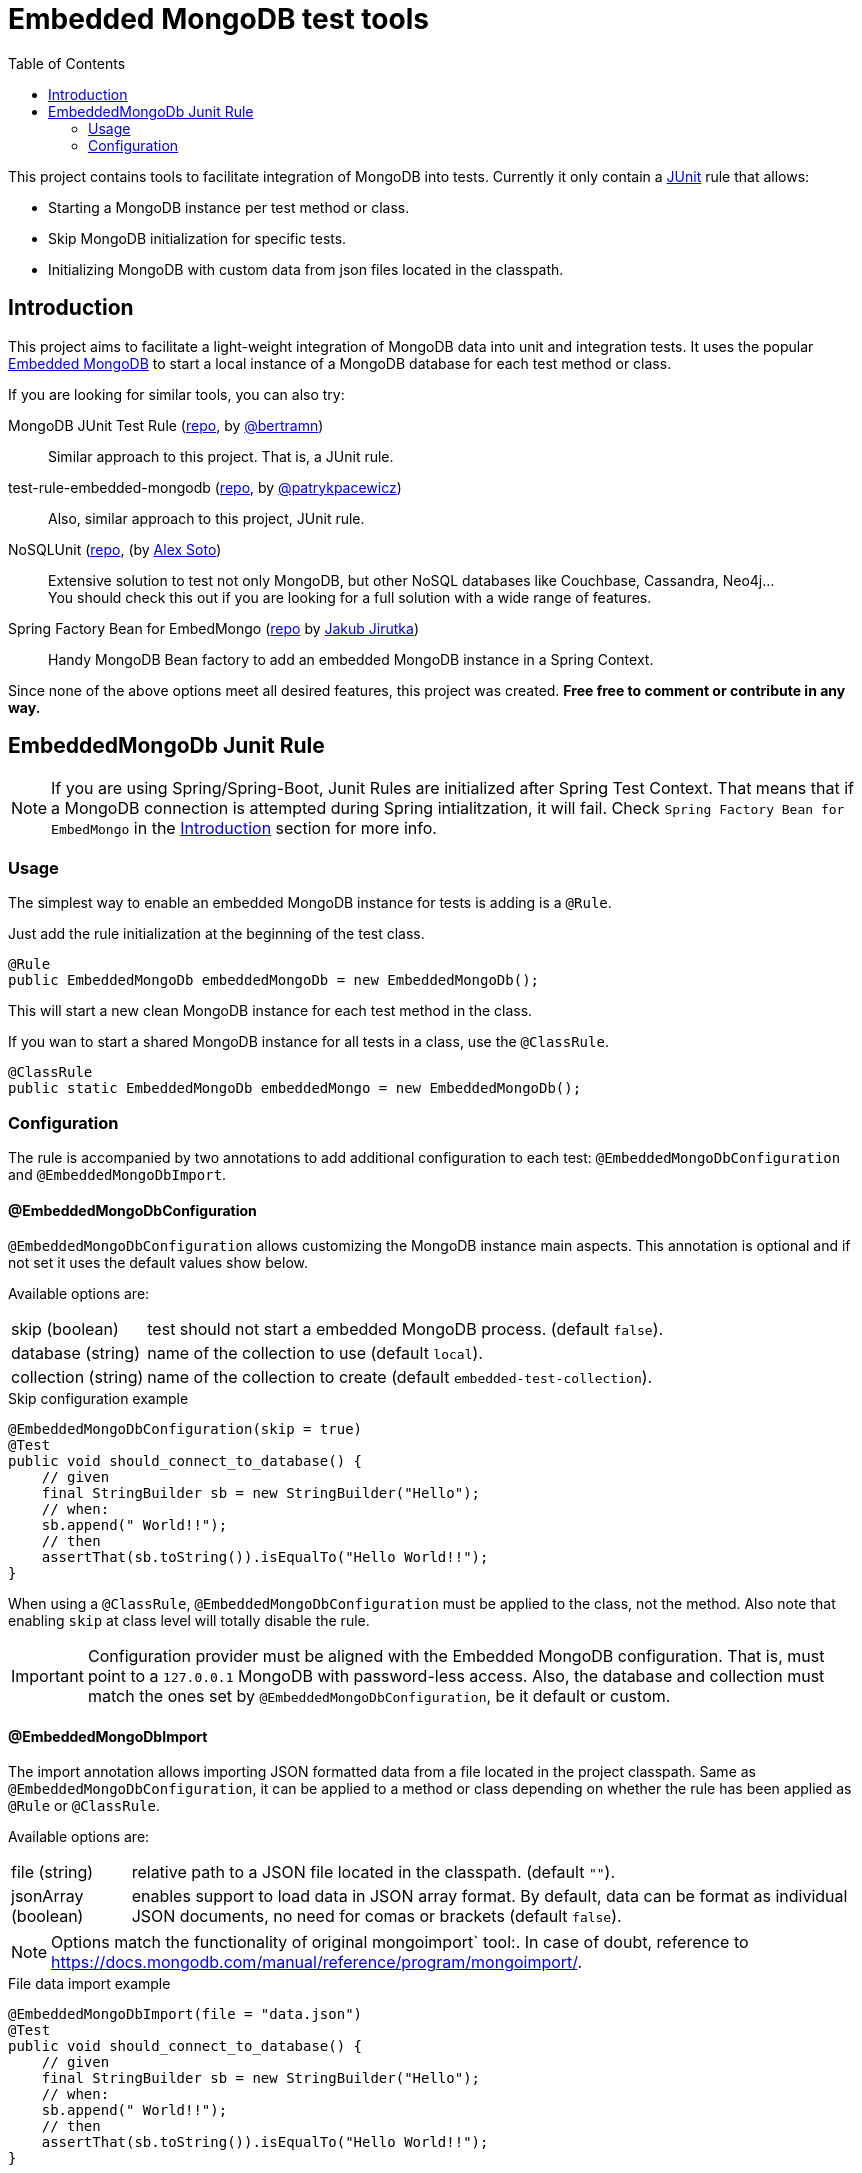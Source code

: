 = Embedded MongoDB test tools
:icons: font
:toc:
:config-annotation: @EmbeddedMongoDbConfiguration
:import-annotation: @EmbeddedMongoDbImport
// GitHub customization
ifdef::env-github[]
:badges:
:tag: master
:!toc-title:
:tip-caption: :bulb:
:note-caption: :paperclip:
:important-caption: :heavy_exclamation_mark:
:caution-caption: :fire:
:warning-caption: :warning:
endif::[]

This project contains tools to facilitate integration of MongoDB into tests.
Currently it only contain a link:https://github.com/junit-team/junit4/wiki/rules[JUnit] rule that allows:

* Starting a MongoDB instance per test method or class.
* Skip MongoDB initialization for specific tests.
* Initializing MongoDB with custom data from json files located in the classpath.

== Introduction

This project aims to facilitate a light-weight integration of MongoDB data into unit and integration tests.
It uses the popular link:https://github.com/flapdoodle-oss/de.flapdoodle.embed.mongo[Embedded MongoDB] to start a local instance of a MongoDB database for each test method or class.

If you are looking for similar tools, you can also try:

MongoDB JUnit Test Rule (link:https://github.com/bertramn/mongodb-junit-test[repo], by link:https://github.com/bertramn[@bertramn])::
Similar approach to this project.
That is, a JUnit rule.

test-rule-embedded-mongodb (link:https://github.com/patrykpacewicz/test-rule-embedded-mongodb[repo], by link:https://github.com/patrykpacewicz[@patrykpacewicz])::
Also, similar approach to this project, JUnit rule.

NoSQLUnit (link:https://github.com/lordofthejars/nosql-unit[repo], (by link:https://github.com/lordofthejars[Alex Soto])::
Extensive solution to test not only MongoDB, but other NoSQL databases like Couchbase, Cassandra, Neo4j... +
You should check this out if you are looking for a full solution with a wide range of features.

Spring Factory Bean for EmbedMongo (link:https://github.com/jirutka/embedmongo-spring[repo] by link:https://github.com/jirutka[Jakub Jirutka])::
Handy MongoDB Bean factory to add an embedded MongoDB instance in a Spring Context.

Since none of the above options meet all desired features, this project was created.
*Free free to comment or contribute in any way.*

== EmbeddedMongoDb Junit Rule

[NOTE]
====
If you are using Spring/Spring-Boot, Junit Rules are initialized after Spring Test Context.
That means that if a MongoDB connection is attempted during Spring intialitzation, it will fail.
Check `Spring Factory Bean for EmbedMongo` in the <<Introduction>> section for more info.
====

=== Usage

The simplest way to enable an embedded MongoDB instance for tests is adding is a `@Rule`.

Just add the rule initialization at the beginning of the test class.

[source,java]
----
@Rule
public EmbeddedMongoDb embeddedMongoDb = new EmbeddedMongoDb();
----

This will start a new clean MongoDB instance for each test method in the class.

If you wan to start a shared MongoDB instance for all tests in a class, use the `@ClassRule`.

[source,java]
----
@ClassRule
public static EmbeddedMongoDb embeddedMongo = new EmbeddedMongoDb();
----

=== Configuration

The rule is accompanied by two annotations to add additional configuration to each test: `{config-annotation}` and `{import-annotation}`.


==== {config-annotation}

`{config-annotation}` allows customizing the MongoDB instance main aspects.
This annotation is optional and if not set it uses the default values show below.

Available options are:

[horizontal]
skip (boolean):: test should not start a embedded MongoDB process. (default `false`).
database (string):: name of the collection to use (default `local`).
collection (string):: name of the collection to create (default `embedded-test-collection`).

[source,java,subs=attributes+]
.Skip configuration example
----
{config-annotation}(skip = true)
@Test
public void should_connect_to_database() {
    // given
    final StringBuilder sb = new StringBuilder("Hello");
    // when:
    sb.append(" World!!");
    // then
    assertThat(sb.toString()).isEqualTo("Hello World!!");
}
----

When using a `@ClassRule`, `{config-annotation}` must be applied to the class, not the method.
Also note that enabling `skip` at class level will totally disable the rule.

[IMPORTANT]
====
Configuration provider must be aligned with the Embedded MongoDB configuration.
That is, must point to a `127.0.0.1` MongoDB with password-less access.
Also, the database and collection must match the ones set by `{config-annotation}`, be it default or custom.
====

==== {import-annotation}

The import annotation allows importing JSON formatted data from a file located in the project classpath.
Same as `{config-annotation}`, it can be applied to a method or class depending on whether the rule has been applied as `@Rule` or `@ClassRule`.

Available options are:

[horizontal]
file (string):: relative path to a JSON file located in the classpath. (default `""`).
jsonArray (boolean):: enables support to load data in JSON array format.
By default, data can be format as individual JSON documents, no need for comas or brackets (default `false`).

[NOTE]
====
Options match the functionality of original mongoimport` tool:.
In case of doubt, reference to https://docs.mongodb.com/manual/reference/program/mongoimport/.
====

[source,java,subs=attributes+]
.File data import example
----
{import-annotation}(file = "data.json")
@Test
public void should_connect_to_database() {
    // given
    final StringBuilder sb = new StringBuilder("Hello");
    // when:
    sb.append(" World!!");
    // then
    assertThat(sb.toString()).isEqualTo("Hello World!!");
}
----
